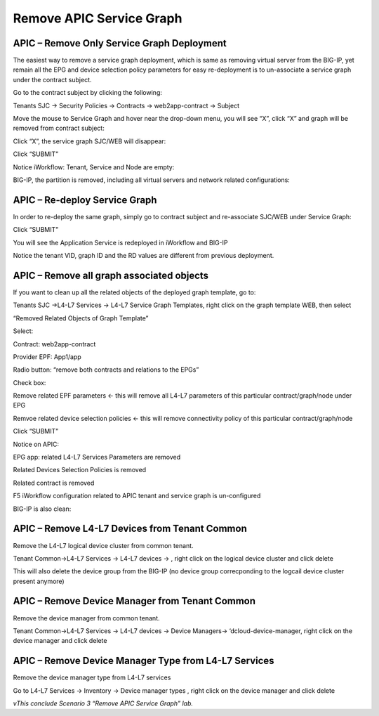 Remove APIC Service Graph
=========================

APIC – Remove Only Service Graph Deployment
-------------------------------------------

The easiest way to remove a service graph deployment, which is same as
removing virtual server from the BIG-IP, yet remain all the EPG and
device selection policy parameters for easy re-deployment is to
un-associate a service graph under the contract subject.

Go to the contract subject by clicking the following:

Tenants SJC -> Security Policies -> Contracts -> web2app-contract ->
Subject

Move the mouse to Service Graph and hover near the drop-down menu, you
will see “X”, click “X” and graph will be removed from contract subject:

|image91|

Click “X”, the service graph SJC/WEB will disappear:

|image92|

Click “SUBMIT”

|image93|

Notice iWorkflow: Tenant, Service and Node are empty:

|image94|

BIG-IP, the partition is removed, including all virtual servers and
network related configurations:

|image95|

APIC – Re-deploy Service Graph
------------------------------

In order to re-deploy the same graph, simply go to contract subject and
re-associate SJC/WEB under Service Graph:

|image96|

Click “SUBMIT”

|image97|

You will see the Application Service is redeployed in iWorkflow and BIG-IP

|image98|

|image99|

|image100|

Notice the tenant VID, graph ID and the RD values are different from
previous deployment.

APIC – Remove all graph associated objects
------------------------------------------

If you want to clean up all the related objects of the deployed graph
template, go to:

Tenants SJC ->L4-L7 Services -> L4-L7 Service Graph Templates, right
click on the graph template WEB, then select

“Removed Related Objects of Graph Template”

|image101|

Select:

Contract: web2app-contract

Provider EPF: App1/app

Radio button: “remove both contracts and relations to the EPGs”

Check box:

Remove related EPF parameters <- this will remove all L4-L7 parameters
of this particular contract/graph/node under EPG

Remvoe related device selection policies <- this will remove
connectivity policy of this particular contract/graph/node

Click “SUBMIT”

|image102|

Notice on APIC:

EPG app: related L4-L7 Services Parameters are removed

Related Devices Selection Policies is removed

Related contract is removed

|image103|

|image104|

|image105|

F5 iWorkflow configuration related to APIC tenant and service graph is
un-configured

|image106|

BIG-IP is also clean:

|image107|

APIC – Remove L4-L7 Devices from Tenant Common
----------------------------------------------

Remove the L4-L7 logical device cluster from common tenant.

Tenant Common->L4-L7 Services -> L4-L7 devices -> , right click on the
logical device cluster and click delete

This will also delete the device group from the BIG-IP (no device group
correcponding to the logcail device cluster present anymore)

|image108|

APIC – Remove Device Manager from Tenant Common
-----------------------------------------------

Remove the device manager from common tenant.

Tenant Common->L4-L7 Services -> L4-L7 devices -> Device Managers->
‘dcloud-device-manager, right click on the device manager and click
delete

APIC – Remove Device Manager Type from L4-L7 Services
-----------------------------------------------------

Remove the device manager type from L4-L7 services

Go to L4-L7 Services -> Inventory -> Device manager types , right click
on the device manager and click delete

*vThis conclude Scenario 3 “Remove APIC Service Graph” lab.*

.. |image91| image:: /_static/class2/image96.png
   :width: 7.68095in
   :height: 6.55589in
.. |image92| image:: /_static/class2/image97.png
   :width: 3.26406in
   :height: 1.34729in
.. |image93| image:: /_static/class2/image98.png
   :width: 8.87014in
   :height: 1.74236in
.. |image94| image:: /_static/class2/image99.png
   :width: 8.59766in
   :height: 2.19456in
.. |image95| image:: /_static/class2/image100.png
   :width: 2.09733in
   :height: 0.93060in
.. |image96| image:: /_static/class2/image101.png
   :width: 7.61150in
   :height: 6.97258in
.. |image97| image:: /_static/class2/image102.png
   :width: 8.87014in
   :height: 1.78819in
.. |image98| image:: /_static/class2/image103.png
   :width: 8.44488in
   :height: 2.18067in
.. |image99| image:: /_static/class2/image104.png
   :width: 2.93071in
   :height: 0.47225in
.. |image100| image:: /_static/class2/image105.png
   :width: 8.87014in
   :height: 1.79653in
.. |image101| image:: /_static/class2/image106.png
   :width: 5.87530in
   :height: 4.65302in
.. |image102| image:: /_static/class2/image107.png
   :width: 7.65317in
   :height: 4.12521in
.. |image103| image:: /_static/class2/image108.png
   :width: 8.87014in
   :height: 2.33889in
.. |image104| image:: /_static/class2/image109.png
   :width: 6.50033in
   :height: 2.13900in
.. |image105| image:: /_static/class2/image110.png
   :width: 7.54205in
   :height: 4.18077in
.. |image106| image:: /_static/class2/image111.png
   :width: 8.48655in
   :height: 1.84732in
.. |image107| image:: /_static/class2/image112.png
   :width: 2.04177in
   :height: 0.84727in
.. |image108| image:: /_static/class2/image115.png
   :width: 8.87014in
   :height: 3.05208in
